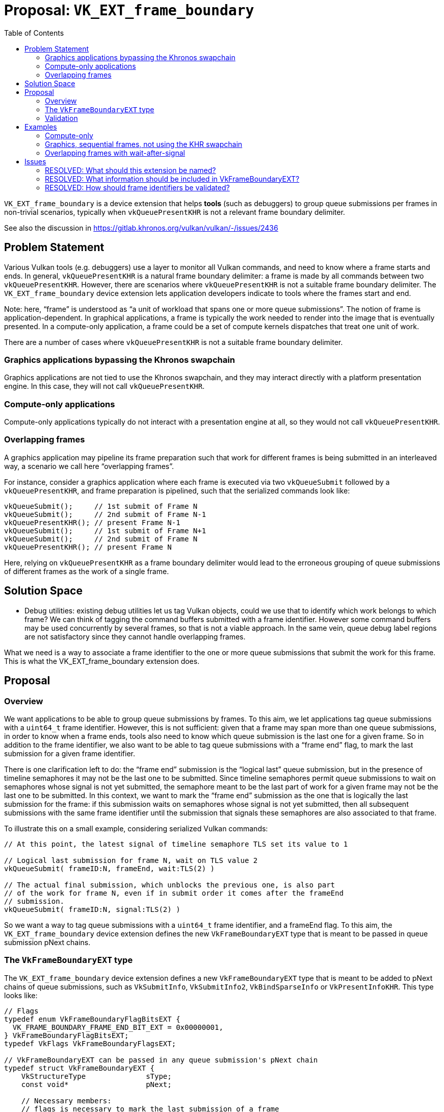 // Copyright 2022-2025 The Khronos Group Inc.
//
// SPDX-License-Identifier: CC-BY-4.0

# Proposal: `VK_EXT_frame_boundary`
:toc: left

`VK_EXT_frame_boundary` is a device extension that helps *tools* (such as
debuggers) to group queue submissions per frames in non-trivial scenarios,
typically when `vkQueuePresentKHR` is not a relevant frame boundary delimiter.

See also the discussion in https://gitlab.khronos.org/vulkan/vulkan/-/issues/2436

## Problem Statement

Various Vulkan tools (e.g. debuggers) use a layer to monitor all Vulkan
commands, and need to know where a frame starts and ends. In general,
`vkQueuePresentKHR` is a natural frame boundary delimiter: a frame is made by
all commands between two `vkQueuePresentKHR`. However, there are scenarios where
`vkQueuePresentKHR` is not a suitable frame boundary delimiter. The
`VK_EXT_frame_boundary` device extension lets application developers indicate to
tools where the frames start and end.

Note: here, "`frame`" is understood as "`a unit of workload that spans one or more
queue submissions`". The notion of frame is application-dependent. In graphical
applications, a frame is typically the work needed to render into the image that
is eventually presented. In a compute-only application, a frame could be a set
of compute kernels dispatches that treat one unit of work.

There are a number of cases where `vkQueuePresentKHR` is not a suitable frame
boundary delimiter.

### Graphics applications bypassing the Khronos swapchain

Graphics applications are not tied to use the Khronos swapchain, and they may
interact directly with a platform presentation engine. In this case, they will
not call `vkQueuePresentKHR`.

### Compute-only applications

Compute-only applications typically do not interact with a presentation engine at
all, so they would not call `vkQueuePresentKHR`.

### Overlapping frames

A graphics application may pipeline its frame preparation such that work for
different frames is being submitted in an interleaved way, a scenario we call
here "`overlapping frames`".

For instance, consider a graphics application where each frame is executed
via two `vkQueueSubmit` followed by a `vkQueuePresentKHR`, and frame
preparation is pipelined, such that the serialized commands look like:

....
vkQueueSubmit();     // 1st submit of Frame N
vkQueueSubmit();     // 2nd submit of Frame N-1
vkQueuePresentKHR(); // present Frame N-1
vkQueueSubmit();     // 1st submit of Frame N+1
vkQueueSubmit();     // 2nd submit of Frame N
vkQueuePresentKHR(); // present Frame N
....

Here, relying on `vkQueuePresentKHR` as a frame boundary delimiter would lead to
the erroneous grouping of queue submissions of different frames as the work of a
single frame.

## Solution Space

* Debug utilities: existing debug utilities let us tag Vulkan objects, could we
  use that to identify which work belongs to which frame? We can think of
  tagging the command buffers submitted with a frame identifier. However some
  command buffers may be used concurrently by several frames, so that is not a
  viable approach. In the same vein, queue debug label regions are not
  satisfactory since they cannot handle overlapping frames.

What we need is a way to associate a frame identifier to the one or more queue
submissions that submit the work for this frame. This is what the
VK_EXT_frame_boundary extension does.

## Proposal

### Overview

We want applications to be able to group queue submissions by frames. To this
aim, we let applications tag queue submissions with a `uint64_t` frame
identifier. However, this is not sufficient: given that a frame may span more
than one queue submissions, in order to know when a frame ends, tools also need
to know which queue submission is the last one for a given frame. So in addition
to the frame identifier, we also want to be able to tag queue submissions with a
"`frame end`" flag, to mark the last submission for a given frame identifier.

There is one clarification left to do: the "`frame end`" submission is the
"`logical last`" queue submission, but in the presence of timeline semaphores it
may not be the last one to be submitted. Since timeline semaphores permit queue
submissions to wait on semaphores whose signal is not yet submitted, the
semaphore meant to be the last part of work for a given frame may not be the
last one to be submitted. In this context, we want to mark the "`frame end`"
submission as the one that is logically the last submission for the frame: if
this submission waits on semaphores whose signal is not yet submitted, then all
subsequent submissions with the same frame identifier until the submission that
signals these semaphores are also associated to that frame.

To illustrate this on a small example, considering serialized Vulkan commands:

....
// At this point, the latest signal of timeline semaphore TLS set its value to 1

// Logical last submission for frame N, wait on TLS value 2
vkQueueSubmit( frameID:N, frameEnd, wait:TLS(2) )

// The actual final submission, which unblocks the previous one, is also part
// of the work for frame N, even if in submit order it comes after the frameEnd
// submission.
vkQueueSubmit( frameID:N, signal:TLS(2) )
....

So we want a way to tag queue submissions with a `uint64_t` frame identifier,
and a frameEnd flag. To this aim, the `VK_EXT_frame_boundary` device extension
defines the new `VkFrameBoundaryEXT` type that is meant to be passed in queue
submission pNext chains.

### The `VkFrameBoundaryEXT` type

The `VK_EXT_frame_boundary` device extension defines a new
`VkFrameBoundaryEXT` type that is meant to be added to pNext chains of queue
submissions, such as `VkSubmitInfo`, `VkSubmitInfo2`, `VkBindSparseInfo`
or `VkPresentInfoKHR`. This type looks like:

....
// Flags
typedef enum VkFrameBoundaryFlagBitsEXT {
  VK_FRAME_BOUNDARY_FRAME_END_BIT_EXT = 0x00000001,
} VkFrameBoundaryFlagBitsEXT;
typedef VkFlags VkFrameBoundaryFlagsEXT;

// VkFrameBoundaryEXT can be passed in any queue submission's pNext chain
typedef struct VkFrameBoundaryEXT {
    VkStructureType              sType;
    const void*                  pNext;

    // Necessary members:
    // flags is necessary to mark the last submission of a frame
    VkFrameBoundaryFlagsEXT      flags;
    // frameID is necessary to disambiguate overlapping frames
    uint64_t                     frameID;

    // Extra members: provide a list of objects which  No need to pass the layout as
    // trace-replay tools will track the layout anyway.
    uint32_t                     imageCount;
    const VkImage*               pImages;
    uint32_t                     bufferCount;
    const VkBuffer*              pBuffers;

    // Extra info can be passed with an arbitrary tag payload, typically
    // a tool-specific struct.
    uint64_t                     tagName;
    size_t                       tagSize;
    const void*                  pTag;
} VkFrameBoundaryEXT;
....

Where:

. `flags` provides a way to tag submissions with a frameEnd flag.

. `frameID` provides a way to tag submissions with a frame identifier.

In addition to these two necessary members, we have a few extras:

. a list of VkImage: this makes this extension as expressive as
  `vkQueuePresentKHR`, the classic frame boundary delimiter. For the classic
  frame-oriented graphics workloads, it is convenient to have a list of images
  storing the final frame renderings. We do not need the image layout as the
  trace-replay tools would have to track image layout already anyway.

. a list of VkBuffer: which allows applications that do not produce their
  final result as an image (eg. compute applications) to provide the final
  result of the frame.

. a way to attach a binary payload: this can be used to pass tool-specific
  extra information.

### Validation

Since the concept of a frame is application dependent, there is no way to
validate relevant use of frame identifier. As such there is no restrictions
imposed on frame identifiers and is the responsibility of the application
to use them in a relevant way.

In practice it is advised that applications use a single monotonically
increasing counter to base their frame identifiers on and not to reuse
identifiers between separate frames.

However, there is no way for the validation layer to detect an application
not adhering to these rules, since the validation layer has no idea which
submissions should be grouped together, so a valid grouping like this might
be flagged as invalid because of the application using wait before signal:

....
vkQueueSubmit( frame:0 ) // start of a frame
vkQueueSubmit( frame:0 ) // part of the frame
vkQueueSubmit( frame:0, frameEnd, wait:TLS(42) ) // logical end, waiting on a not-yet-signaled TLS
vkQueueSubmit( frame:0, signal:TLS(42) ) // this is still part of the current frame, after the frameEnd marker.
....

## Examples

### Compute-only

Compute-only that want to split their work into frames can do so with:

....
vkQueueSubmit( frame:N )           // Zero or more submits for frame N
vkQueueSubmit( frame:N, frameEnd ) // Last submit for frame N

vkQueueSubmit( frame:N+1 )           // Zero or more submits for frame N+1
vkQueueSubmit( frame:N+1, frameEnd ) // Last submit for frame N+1
....

### Graphics, sequential frames, not using the KHR swapchain

A graphics application that prepare frames in sequence (as opposed to
overlapping frames), but makes no use of the KHR swapchain, can group
submissions with:

....
vkQueueSubmit( frame:N ) // Zero or more submits for frame N
vkQueueSubmit( frame:N, frameEnd, imageCount:1, pImages:0x12345 ) // Last submit for frame N
// here code that passes pImages to the presentation engine

vkQueueSubmit( frame:N+1 )           // Zero or more submits for frame N+1
vkQueueSubmit( frame:N+1, frameEnd, imageCount:1, pImages:0x54321 ) // Last submit for frame N+1
// here code that passes pImages to the presentation engine
....

### Overlapping frames with wait-after-signal

A graphics application with overlapping frames and wait-after-signal (that may
be due to multithreading, here we look at a serialized view of Vulkan commands),
can group queue submissions per frame with:

....
vkQueueSubmit( frame:N ); // 1st submit of frame N

vkQueueSubmit( frame:N-1 ); // Some other submissions for an other frame
vkQueueSubmit( frame:N+1 ); // Some other submissions for an other frame

// 2nd submit of frame N, logically the last one, but waits on a TLS not yet
// signaled for that value
vkQueueSubmit( frame:N, frameEnd, wait:TLS(42) );

vkQueueSubmit( frame:... ); // Some other submissions for other frames

// 3rd submit of frame N, not the logical last one, but the last one in submit
// order (here serialized) since it signals the TLS on which the logical last
// submission waits
vkQueueSubmit( frame:N, signal:TLS(42) );
....

## Issues

### RESOLVED: What should this extension be named?

VK_EXT_frame_boundary.

"`Frame`" is still the best word to convey the meaning of "`a unit of workload
spanning one or more queue submissions`". "`Boundary`" might be seen as too
specific since this can be seen more generally as tagging queue submissions
with frame identifiers, but really the goal of this tagging is precisely to
know when a frame starts and ends, i.e. to know its boundaries.

### RESOLVED: What information should be included in VkFrameBoundaryEXT?

Beyond the necessary flags and frameID, we keep only a list of objects that
contain the end result of the frame, and a binary blob where other extra info
can be provided.

The list of VkImage and VkBuffer objects allow the application to provide the
end result of the frame. There is no need to provide extra information about
the object like the layout of these images since capture-replay tools would
track the Vulkan state whilst the application is running.

The list of VkImage lets this extension be as expressive as
`vkQueuePresentKHR`, which has a list of swapchain images.

A binary blob (called "`tag`" to be homogeneous with
VkDebugUtilsObjectTagInfoEXT), allows tools to define their own data containing
any extra information that is required and update this without having to change
the Vulkan specification.

### RESOLVED: How should frame identifiers be validated?

Do not impose conditions on frame identifiers.

Frame identifiers are just a way to indicate to tools how to group queue
submissions, and that there is no ground to impose any kind of monotonic
increase. Frame identifiers may be reused and the application is responsible to
reuse them in a "`safe`" way. In practice it is advised that applications do not
reuse frame identifiers, but if the application is not careful when reusing
frame identifiers, it only makes a difference for tools, so it should not have
a semantic impact.
